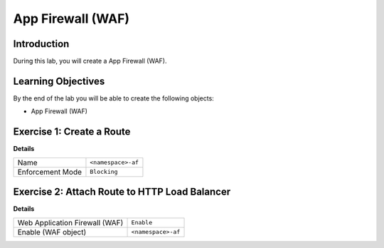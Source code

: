 App Firewall (WAF)
==================

Introduction
------------

During this lab, you will create a App Firewall (WAF).

Learning Objectives
-------------------

By the end of the lab you will be able to create the following objects:

- App Firewall (WAF)

Exercise 1: Create a Route
--------------------------

**Details**

+-------------------+-------------------+
| Name              | ``<namespace>-af``|
+-------------------+-------------------+
| Enforcement Mode  | ``Blocking``      |
+-------------------+-------------------+


Exercise 2: Attach Route to HTTP Load Balancer
----------------------------------------------

**Details**

+-------------------------------+-------------------+
| Web Application Firewall (WAF)| ``Enable``        |
+-------------------------------+-------------------+
| Enable (WAF object)           | ``<namespace>-af``|
+-------------------------------+-------------------+
